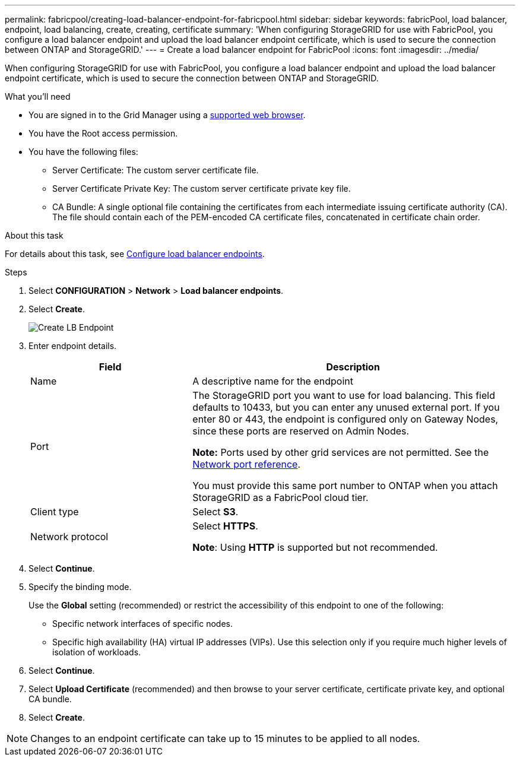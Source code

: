 ---
permalink: fabricpool/creating-load-balancer-endpoint-for-fabricpool.html
sidebar: sidebar
keywords: fabricPool, load balancer, endpoint, load balancing, create, creating, certificate
summary: 'When configuring StorageGRID for use with FabricPool, you configure a load balancer endpoint and upload the load balancer endpoint certificate, which is used to secure the connection between ONTAP and StorageGRID.'
---
= Create a load balancer endpoint for FabricPool
:icons: font
:imagesdir: ../media/

[.lead]
When configuring StorageGRID for use with FabricPool, you configure a load balancer endpoint and upload the load balancer endpoint certificate, which is used to secure the connection between ONTAP and StorageGRID.

.What you'll need
* You are signed in to the Grid Manager using a xref:../admin/web-browser-requirements.adoc[supported web browser].
* You have the Root access permission.
* You have the following files:
 ** Server Certificate: The custom server certificate file.
 ** Server Certificate Private Key: The custom server certificate private key file.
 ** CA Bundle: A single optional file containing the certificates from each intermediate issuing certificate authority (CA). The file should contain each of the PEM-encoded CA certificate files, concatenated in certificate chain order.

.About this task
For details about this task, see xref:../admin/configuring-load-balancer-endpoints.adoc[Configure load balancer endpoints].

.Steps
. Select *CONFIGURATION* > *Network* > *Load balancer endpoints*.

. Select *Create*.
+
image::../media/load_balancer_endpoint_create_http.png[Create LB Endpoint]

. Enter endpoint details.
+
[cols="1a,2a" options="header"]
|===
| Field| Description
a|
Name
a|
A descriptive name for the endpoint
a|
Port
a|
The StorageGRID port you want to use for load balancing. This field defaults to 10433, but you can enter any unused external port. If you enter 80 or 443, the endpoint is configured only on Gateway Nodes, since these ports are reserved on Admin Nodes.

*Note:* Ports used by other grid services are not permitted. See the 
xref:../network/network-port-reference.adoc[Network port reference].

You must provide this same port number to ONTAP when you attach StorageGRID as a FabricPool cloud tier.
a|
Client type
a|
Select *S3*.
a|
Network protocol
a|
Select *HTTPS*.

*Note*: Using *HTTP* is supported but not recommended.

|===

. Select *Continue*.

. Specify the binding mode.
+
Use the *Global* setting (recommended) or restrict the accessibility of this endpoint to one of the following:

** Specific network interfaces of specific nodes.
** Specific high availability (HA) virtual IP addresses (VIPs). Use this selection only if you require much higher levels of isolation of workloads.

. Select *Continue*.

. Select *Upload Certificate* (recommended) and then browse to your server certificate, certificate private key, and optional CA bundle.

. Select *Create*.

NOTE: Changes to an endpoint certificate can take up to 15 minutes to be applied to all nodes.